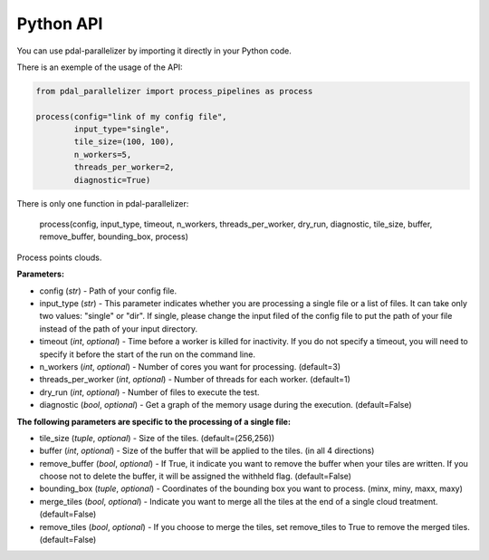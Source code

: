 Python API
================================================

You can use pdal-parallelizer by importing it directly in your Python code.

There is an exemple of the usage of the API:

.. code-block:: python

    from pdal_parallelizer import process_pipelines as process

    process(config="link of my config file",
            input_type="single",
            tile_size=(100, 100),
            n_workers=5,
            threads_per_worker=2,
            diagnostic=True)

There is only one function in pdal-parallelizer:

    process(config, input_type, timeout, n_workers, threads_per_worker, dry_run, diagnostic, tile_size, buffer, remove_buffer, bounding_box, process)

Process points clouds.

**Parameters:**

- config (*str*) - Path of your config file.
- input_type (*str*) - This parameter indicates whether you are processing a single file or a list of files. It can take only two values: "single" or "dir". If single, please change the input filed of the config file to put the path of your file instead of the path of your input directory.
- timeout (*int*, *optional*) - Time before a worker is killed for inactivity. If you do not specify a timeout, you will need to specify it before the start of the run on the command line.
- n_workers (*int*, *optional*) - Number of cores you want for processing. (default=3)
- threads_per_worker (*int*, *optional*) - Number of threads for each worker. (default=1)
- dry_run (*int*, *optional*) - Number of files to execute the test.
- diagnostic (*bool*, *optional*) - Get a graph of the memory usage during the execution. (default=False)

**The following parameters are specific to the processing of a single file:**

- tile_size (*tuple*, *optional*) - Size of the tiles. (default=(256,256))
- buffer (*int*, *optional*) - Size of the buffer that will be applied to the tiles. (in all 4 directions)
- remove_buffer (*bool*, *optional*) - If True, it indicate you want to remove the buffer when your tiles are written. If you choose not to delete the buffer, it will be assigned the withheld flag. (default=False)
- bounding_box (*tuple*, *optional*) - Coordinates of the bounding box you want to process. (minx, miny, maxx, maxy)
- merge_tiles (*bool*, *optional*) - Indicate you want to merge all the tiles at the end of a single cloud treatment. (default=False)
- remove_tiles (*bool*, *optional*) - If you choose to merge the tiles, set remove_tiles to True to remove the merged tiles. (default=False)